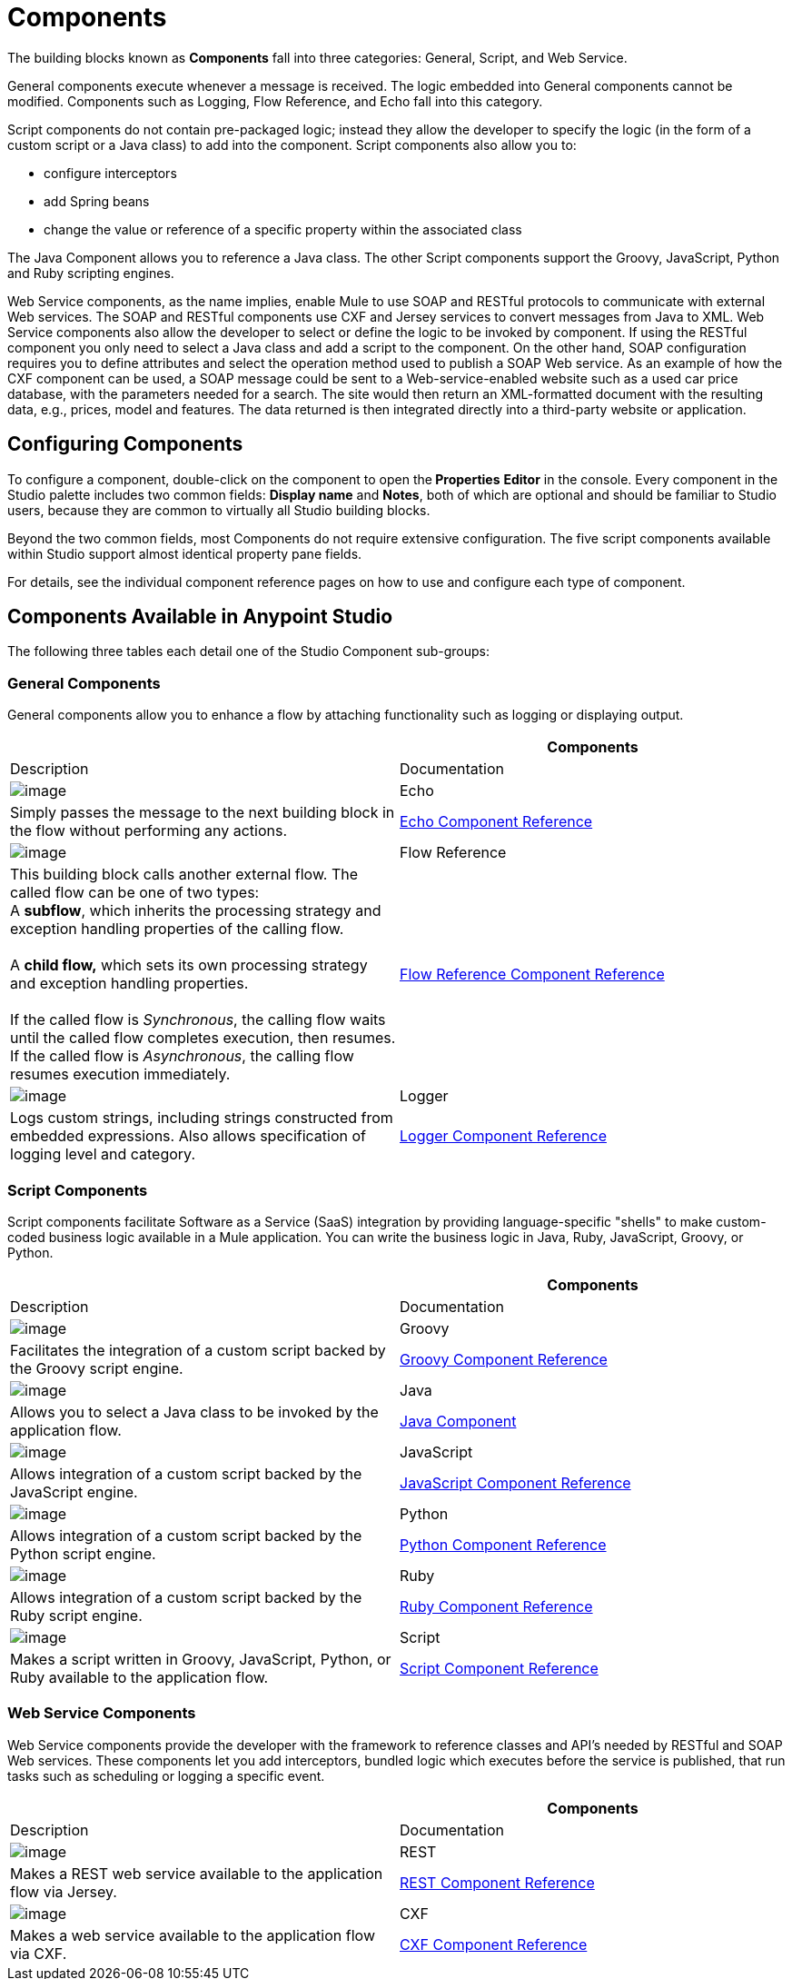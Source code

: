 = Components

The building blocks known as *Components* fall into three categories: General, Script, and Web Service.

General components execute whenever a message is received. The logic embedded into General components cannot be modified. Components such as Logging, Flow Reference, and Echo fall into this category.

Script components do not contain pre-packaged logic; instead they allow the developer to specify the logic (in the form of a custom script or a Java class) to add into the component. Script components also allow you to:

* configure interceptors

* add Spring beans

* change the value or reference of a specific property within the associated class

The Java Component allows you to reference a Java class. The other Script components support the Groovy, JavaScript, Python and Ruby scripting engines.

Web Service components, as the name implies, enable Mule to use SOAP and RESTful protocols to communicate with external Web services. The SOAP and RESTful components use CXF and Jersey services to convert messages from Java to XML. Web Service components also allow the developer to select or define the logic to be invoked by component. If using the RESTful component you only need to select a Java class and add a script to the component. On the other hand, SOAP configuration requires you to define attributes and select the operation method used to publish a SOAP Web service. As an example of how the CXF component can be used, a SOAP message could be sent to a Web-service-enabled website such as a used car price database, with the parameters needed for a search. The site would then return an XML-formatted document with the resulting data, e.g., prices, model and features. The data returned is then integrated directly into a third-party website or application.

== Configuring Components

To configure a component, double-click on the component to open the** Properties** *Editor* in the console. Every component in the Studio palette includes two common fields: *Display name* and *Notes*, both of which are optional and should be familiar to Studio users, because they are common to virtually all Studio building blocks.

Beyond the two common fields, most Components do not require extensive configuration. The five script components available within Studio support almost identical property pane fields.

For details, see the individual component reference pages on how to use and configure each type of component.

== Components Available in Anypoint Studio

The following three tables each detail one of the Studio Component sub-groups:

=== General Components

General components allow you to enhance a flow by attaching functionality such as logging or displaying output.

[width="100%",cols=",",options="header",]
|===
|  |Components |Description |Documentation
|image:/documentation/download/attachments/122752222/Echo-24x16.png?version=1&modificationDate=1320875147816[image] |Echo |Simply passes the message to the next building block in the flow without performing any actions. |link:/documentation/display/current/Echo+Component+Reference[Echo Component Reference]
|image:/documentation/download/attachments/122752222/flow-reference-24x16.png?version=1&modificationDate=1320875353378[image] |Flow Reference |This building block calls another external flow. The called flow can be one of two types: +
 A *subflow*, which inherits the processing strategy and exception handling properties of the calling flow. +
 +
 A *child flow,* which sets its own processing strategy and exception handling properties. +
 +
 If the called flow is _Synchronous_, the calling flow waits until the called flow completes execution, then resumes. If the called flow is _Asynchronous_, the calling flow resumes execution immediately.
 |link:/documentation/display/current/Flow+Reference+Component+Reference[Flow Reference Component Reference]
|image:/documentation/download/attachments/122752222/Logger-24x16.png?version=1&modificationDate=1320875225785[image] |Logger |Logs custom strings, including strings constructed from embedded expressions. Also allows specification of logging level and category. |link:/documentation/display/current/Logger+Component+Reference[Logger Component Reference]
|===

=== Script Components

Script components facilitate Software as a Service (SaaS) integration by providing language-specific "shells" to make custom-coded business logic available in a Mule application. You can write the business logic in Java, Ruby, JavaScript, Groovy, or Python.

[width="100%",cols=",",options="header",]
|===
|  |Components |Description |Documentation
|image:/documentation/download/attachments/122752222/groovy-component-24x16.png?version=1&modificationDate=1320875147803[image] |Groovy |Facilitates the integration of a custom script backed by the Groovy script engine. |link:/documentation/display/current/Groovy+Component+Reference[Groovy Component Reference]
|image:/documentation/download/attachments/122752222/java-component-24x16.png?version=1&modificationDate=1320875147810[image] |Java |Allows you to select a Java class to be invoked by the application flow. |link:/documentation/display/current/Java+Component+Reference[Java Component]
|image:/documentation/download/attachments/122752222/javascript-component-24x16.png?version=1&modificationDate=1320875147813[image] |JavaScript |Allows integration of a custom script backed by the JavaScript engine. |link:/documentation/display/current/JavaScript+Component+Reference[JavaScript Component Reference]
|image:/documentation/download/attachments/122752222/python-component-24x16.png?version=1&modificationDate=1320875225775[image] |Python |Allows integration of a custom script backed by the Python script engine. |link:/documentation/display/current/Python+Component+Reference[Python Component Reference]
|image:/documentation/download/attachments/122752222/ruby-component-24x16.png?version=1&modificationDate=1320875225782[image] |Ruby |Allows integration of a custom script backed by the Ruby script engine. |link:/documentation/display/current/Ruby+Component+Reference[Ruby Component Reference]
|image:/documentation/download/attachments/122752222/Component-24x16.png?version=1&modificationDate=1320875237149[image] |Script |Makes a script written in Groovy, JavaScript, Python, or Ruby available to the application flow. |link:/documentation/display/current/Script+Component+Reference[Script Component Reference]
|===

=== Web Service Components

Web Service components provide the developer with the framework to reference classes and API's needed by RESTful and SOAP Web services. These components let you add interceptors, bundled logic which executes before the service is published, that run tasks such as scheduling or logging a specific event.

[width="100%",cols=",",options="header",]
|===
|  |Components |Description |Documentation
|image:/documentation/download/attachments/122752222/Rest-24x16.png?version=1&modificationDate=1320875225770[image] |REST |Makes a REST web service available to the application flow via Jersey. |link:/documentation/display/current/REST+Component+Reference[REST Component Reference]
|image:/documentation/download/attachments/122752222/Soap-24x16.png?version=1&modificationDate=1320875225778[image] |CXF |Makes a web service available to the application flow via CXF. |link:/documentation/display/current/CXF+Component+Reference[CXF Component Reference]
